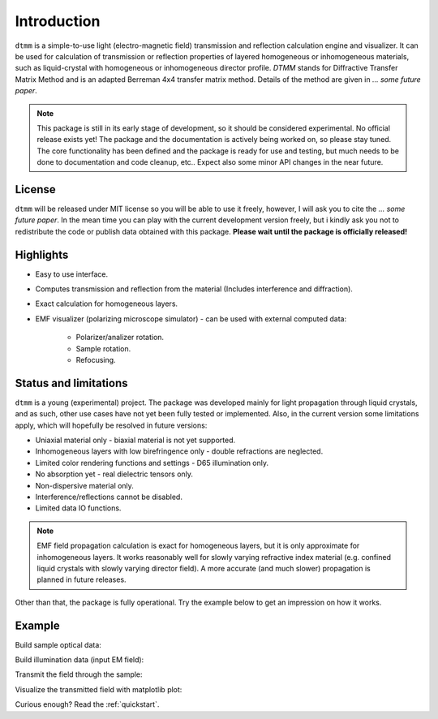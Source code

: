 Introduction
============

``dtmm`` is a simple-to-use light (electro-magnetic field) transmission and reflection calculation engine and visualizer. It can be used for calculation of transmission or reflection properties of layered homogeneous or inhomogeneous materials, such as liquid-crystal with homogeneous or inhomogeneous director profile. *DTMM* stands for Diffractive Transfer Matrix Method and is an adapted Berreman 4x4 transfer matrix method. Details of the method are given in *... some future paper*.

.. note::

   This package is still in its early stage of development, so it should be considered experimental. No official release exists yet! The package and the documentation is actively being worked on, so please stay tuned. The core functionality has been defined and the package is ready for use and testing, but much needs to be done to documentation and code cleanup, etc.. Expect also some minor API changes in the near future.

License
-------

``dtmm`` will be released under MIT license so you will be able to use it freely, however, I will ask you to cite the *... some future paper*. In the mean time you can play with the current development version freely, but i kindly ask you not to redistribute the code or  publish data obtained with this package. **Please wait until the package is officially released!**

Highlights
----------

* Easy to use interface.
* Computes transmission and reflection from the material (Includes interference and diffraction).
* Exact calculation for homogeneous layers.
* EMF visualizer (polarizing microscope simulator) - can be used with external computed data:

   * Polarizer/analizer rotation.
   * Sample rotation.
   * Refocusing.
   
   
Status and limitations
----------------------

``dtmm`` is a young (experimental) project. The package was developed mainly for light propagation through liquid crystals, and as such, other use cases have not yet been fully tested or implemented. Also, in the current version some limitations apply, which will hopefully be resolved in future versions:

* Uniaxial material only - biaxial material is not yet supported.
* Inhomogeneous layers with low birefringence only - double refractions are neglected. 
* Limited color rendering functions and settings - D65 illumination only.
* No absorption yet - real dielectric tensors only.
* Non-dispersive material only. 
* Interference/reflections cannot be disabled.
* Limited data IO functions.

.. note::

   EMF field propagation calculation is exact for homogeneous layers, but it is only approximate for inhomogeneous layers. It works reasonably well for slowly varying refractive index material (e.g. confined liquid crystals with slowly varying director field). A more accurate (and much slower) propagation is planned in future releases.

Other than that, the package is fully operational. Try the example below to get an impression on how it works.

Example
-------

.. doctest::

   >>> import dtmm
   >>> import numpy as np
   >>> NLAYERS, HEIGHT, WIDTH = (60, 96, 96)
   >>> WAVELENGTHS = np.linspace(380,780,10)

Build sample optical data:

.. doctest::

   >>> optical_data = dtmm.nematic_droplet_data((NLAYERS, HEIGHT, WIDTH), 
   ...     radius = 30, profile = "r", no = 1.5, ne = 1.6, nhost = 1.5)

Build illumination data (input EM field):

.. doctest::

   >>> field_data_in = dtmm.illumination_data((HEIGHT, WIDTH), WAVELENGTHS,
   ...       pixelsize = 200) 

Transmit the field through the sample:

.. doctest::

   >>> field_data_out = dtmm.transfer_field(field_data_in, optical_data)

Visualize the transmitted field with matplotlib plot:

.. doctest::

   >>> viewer = dtmm.field_viewer(field_data_out)
   >>> viewer.set_parameters(sample = 0, polarizer = 0,
   ...      focus = -20, analyzer = 90)
   >>> fig, ax = viewer.plot() #creates matplotlib figure and axes
   >>> fig.show()

.. plot:: examples/hello_world.py

   Simulated optical polarizing microscope image of a nematic droplet with a radial nematic director profile (a point defect in the middle of the sphere). You can use sliders to change the focal plane, polarizer, sample rotation, analyzer, and light intensity.

Curious enough? Read the :ref:`quickstart`.



